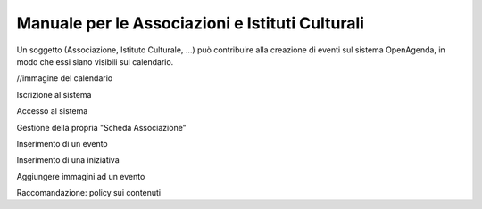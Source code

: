 Manuale per le Associazioni e Istituti Culturali
================================================

Un soggetto (Associazione, Istituto Culturale, ...) può contribuire alla creazione 
di eventi sul sistema OpenAgenda, in modo che essi siano visibili sul calendario.

//immagine del calendario


Iscrizione al sistema



Accesso al sistema

Gestione della propria "Scheda Associazione"

Inserimento di un evento

Inserimento di una iniziativa

Aggiungere immagini ad un evento

Raccomandazione: policy sui contenuti

